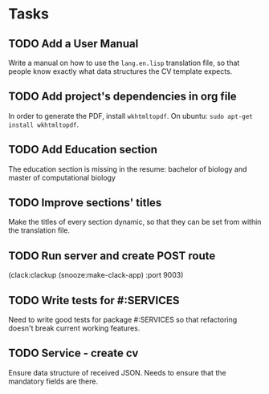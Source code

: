 * Tasks
** TODO Add a User Manual

   Write a manual on how to use the =lang.en.lisp= translation file, so that people
   know exactly what data structures the CV template expects.

** TODO Add project's dependencies in org file

   In order to generate the PDF, install =wkhtmltopdf=.
   On ubuntu: =sudo apt-get install wkhtmltopdf=.

** TODO Add Education section

   The education section  is missing in the resume: bachelor  of biology and master
   of computational biology

** TODO Improve sections' titles

   Make the titles  of every section dynamic,  so that they can be  set from within
   the translation file.

** TODO Run server and create POST route

   (clack:clackup (snooze:make-clack-app) :port 9003)

** TODO Write tests for #:SERVICES

   Need to  write good tests  for package #:SERVICES so  that refactoring
   doesn't break current working features.

** TODO Service - create cv

   Ensure data structure of received JSON.
   Needs to ensure that the mandatory fields are there.
